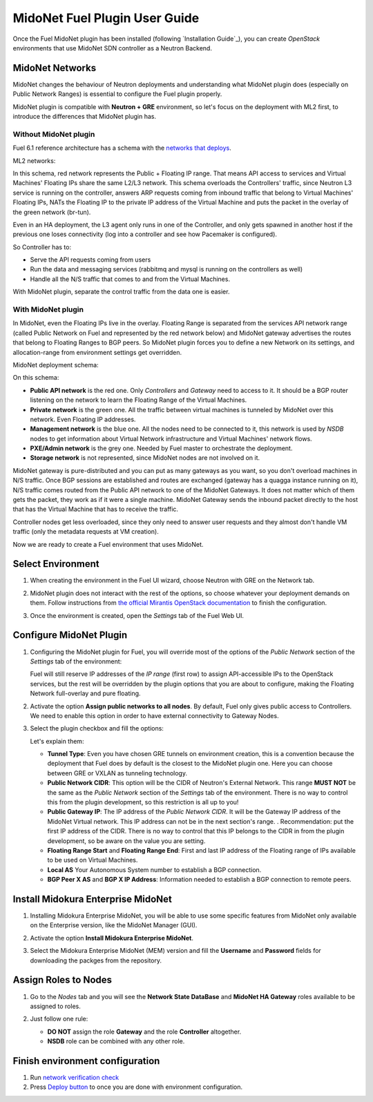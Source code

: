MidoNet Fuel Plugin User Guide
==============================

Once the Fuel MidoNet plugin has been installed (following `Installation Guide`_), you can
create *OpenStack* environments that use MidoNet SDN controller as a Neutron
Backend.

MidoNet Networks
----------------

MidoNet changes the behaviour of Neutron
deployments and understanding what MidoNet plugin does (especially on Public
Network Ranges) is essential to configure the Fuel plugin properly.

MidoNet plugin is compatible with **Neutron + GRE** environment, so let's focus
on the deployment with ML2 first, to introduce the differences that MidoNet
plugin has.

Without MidoNet plugin
``````````````````````

Fuel 6.1 reference architecture has a schema with the `networks that deploys
<https://docs.mirantis.com/openstack/fuel/fuel-6.1/reference-architecture.html#neutron-with-gre-segmentation-and-ovs>`_.

ML2 networks:

.. image:: images/fuelml2gre.png
   :width: 100%

In this schema, red network represents the Public + Floating IP range. That
means API access to services and Virtual Machines' Floating IPs share the same
L2/L3 network. This schema overloads the Controllers' traffic, since Neutron L3
service is running on the controller, answers ARP requests coming from inbound
traffic that belong to Virtual Machines' Floating IPs, NATs the Floating IP to
the private IP address of the Virtual Machine and puts the packet in the overlay
of the green network (br-tun).

Even in an HA deployment, the L3 agent only runs in one of the Controller, and
only gets spawned in another host if the previous one loses connectivity (log
into a controller and see how Pacemaker is configured).

So Controller has to:

- Serve the API requests coming from users
- Run the data and messaging services (rabbitmq and mysql is running on the
  controllers as well)
- Handle all the N/S traffic that comes to and from the Virtual Machines.

With MidoNet plugin, separate the control traffic from the data one is easier.

With MidoNet plugin
```````````````````

In MidoNet, even the Floating IPs live in the overlay. Floating Range is
separated from the services API network range (called Public Network on Fuel
and represented by the red network below) and MidoNet gateway advertises the
routes that belong to Floating Ranges to BGP peers. So MidoNet plugin forces
you to define a new Network on its settings, and allocation-range from
environment settings get overridden.

MidoNet deployment schema:

.. image:: images/midonet_fuel.png
   :width: 100%

On this schema:

- **Public API network** is the red one. Only *Controllers* and *Gateway* need
  to access to it. It should be a BGP router listening on the network to learn the
  Floating Range of the Virtual Machines.

- **Private network** is the green one. All the traffic between virtual
  machines is tunneled by MidoNet over this network. Even Floating IP addresses.

- **Management network** is the blue one. All the nodes need to be connected to
  it, this network is used by *NSDB* nodes to get information about Virtual
  Network infrastructure and Virtual Machines' network flows.

- **PXE/Admin network** is the grey one. Needed by Fuel master to orchestrate
  the deployment.

- **Storage network** is not represented, since MidoNet nodes are not involved
  on it.

MidoNet gateway is pure-distributed and you can put as many gateways as you
want, so you don't overload machines in N/S traffic. Once BGP sessions are
established and routes are exchanged (gateway has a quagga instance running on
it), N/S traffic comes routed from the Public API network to one of the MidoNet
Gateways. It does not matter which of them gets the packet, they work as if it
were a single machine. MidoNet Gateway sends the inbound packet directly to the
host that has the Virtual Machine that has to receive the traffic.

Controller nodes get less overloaded, since they only need to answer user
requests and they almost don't handle VM traffic (only the metadata requests at
VM creation).

Now we are ready to create a Fuel environment that uses MidoNet.


Select Environment
------------------

#. When creating the environment in the Fuel UI wizard, choose Neutron with GRE on the Network tab.

   .. image:: images/gre_environment.png
      :width: 100%

#. MidoNet plugin does not interact with the rest of the options, so choose
   whatever your deployment demands on them. Follow instructions from
   `the official Mirantis OpenStack documentation <https://docs.mirantis.com/openstack/fuel/fuel-6.1/user-guide.html#create-a-new-openstack-environment>`_
   to finish the configuration.

#. Once the environment is created, open the *Settings* tab of the Fuel Web UI.

Configure MidoNet Plugin
------------------------

#. Configuring the MidoNet plugin for Fuel, you will override most of the options
   of the *Public Network* section of the *Settings* tab of the environment:

   .. image:: images/overridden_options.png
      :width: 100%

   Fuel will still reserve IP addresses of the *IP range* (first row) to assign
   API-accessible IPs to the OpenStack services, but the rest will be overridden by
   the plugin options that you are about to configure, making the Floating Network
   full-overlay and pure floating.

#. Activate the option **Assign public networks to all nodes**.
   By default, Fuel only gives public access to Controllers. We need to enable
   this option in order to have external connectivity to Gateway Nodes.

   .. image:: images/public_to_all.png
     :width: 100%

#. Select the plugin checkbox and fill the options:

   .. image:: images/plugin_config.png
      :width: 100%

   Let's explain them:

   - **Tunnel Type**: Even you have chosen GRE tunnels on environment creation,
     this is a convention because the deployment that Fuel does by default is the
     closest to the MidoNet plugin one. Here you can choose between GRE or VXLAN as
     tunneling technology.

   - **Public Network CIDR**: This option will be the CIDR of Neutron's External
     Network. This range **MUST NOT** be the same as the *Public Network* section
     of the *Settings* tab of the environment. There is no way to control this from
     the plugin development, so this restriction is all up to you!

   - **Public Gateway IP**: The IP address of the *Public Network CIDR*. It will be
     the Gateway IP address of the MidoNet Virtual network. This IP address can not
     be in the next section's range. . Recommendation: put the first IP address of
     the CIDR. There is no way to control that this IP belongs to the CIDR in from
     the plugin development, so be aware on the value you are setting.

   - **Floating Range Start** and **Floating Range End**: First and last IP address
     of the Floating range of IPs available to be used on Virtual Machines.

   - **Local AS** Your Autonomous System number to establish a BGP connection.

   - **BGP Peer X AS** and **BGP X IP Address**: Information needed to establish a
     BGP connection to remote peers.

Install Midokura Enterprise MidoNet
-----------------------------------

#. Installing Midokura Enterprise MidoNet, you will be able to use some specific
   features from MidoNet only available on the Enterprise version, like the MidoNet
   Manager (GUI).

#. Activate the option **Install Midokura Enterprise MidoNet**.

   .. image:: images/mem.png
      :width: 100%

#. Select the Midokura Enterprise MidoNet (MEM) version and fill the **Username** and
   **Password** fields for downloading the packges from the repository.

   .. image:: images/mem_credentials.png
      :width: 100%

Assign Roles to Nodes
---------------------

#. Go to the *Nodes* tab and you will see the **Network State DataBase** and
   **MidoNet HA Gateway** roles available to be assigned to roles.

   .. image:: images/nodes_to_roles.png
      :width: 100%

#. Just follow one rule:

   - **DO NOT** assign the role **Gateway** and the role **Controller** altogether.

   - **NSDB** role can be combined with any other role.

Finish environment configuration
--------------------------------

#. Run `network verification check <https://docs.mirantis.com/openstack/fuel/fuel-6.1/user-guide.html#verify-networks>`_

#. Press `Deploy button <https://docs.mirantis.com/openstack/fuel/fuel-6.1/user-guide.html#deploy-changes>`_ to once you are done with environment configuration.
